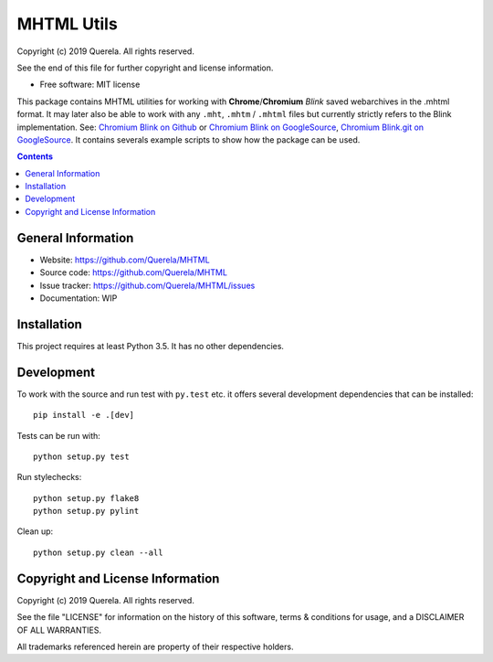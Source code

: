 MHTML Utils
===========

.. start-badges

.. image:: https://travis-ci.org/Querela/MHTML.svg?branch=master
   :alt: MHTML build status on Travis CI
   :target: https://travis-ci.org/Querela/MHTML

.. image:: https://coveralls.io/repos/github/Querela/MHTML/badge.svg?branch=master
   :alt: MHTML code coverage on Coveralls
   :target: https://coveralls.io/github/Querela/MHTML?branch=master

.. end-badges

Copyright (c) 2019 Querela.  All rights reserved.

See the end of this file for further copyright and license information.

* Free software: MIT license

This package contains MHTML utilities for working with **Chrome**/**Chromium**
*Blink* saved webarchives in the .mhtml format.
It may later also be able to work with any ``.mht``, ``.mhtm`` / ``.mhtml``
files but currently strictly refers to the Blink implementation. See:
`Chromium Blink on Github <https://github.com/chromium/chromium/blob/master/third_party/blink/renderer/platform/mhtml/>`_ or
`Chromium Blink on GoogleSource <https://chromium.googlesource.com/chromium/src/third_party/+/master/blink/renderer/platform/mhtml/>`_,
`Chromium Blink.git on GoogleSource <https://chromium.googlesource.com/chromium/blink.git/+/master/Source/platform/mhtml/>`_.
It contains severals example scripts to show how the package can be used.

.. contents::

General Information
-------------------

- Website: https://github.com/Querela/MHTML
- Source code: https://github.com/Querela/MHTML
- Issue tracker: https://github.com/Querela/MHTML/issues
- Documentation: WIP

Installation
------------

This project requires at least Python 3.5. It has no other dependencies.

Development
-----------

To work with the source and run test with ``py.test`` etc. it offers several
development dependencies that can be installed:

::

    pip install -e .[dev]

Tests can be run with:

::

    python setup.py test

Run stylechecks:

::

    python setup.py flake8
    python setup.py pylint

Clean up:

::

    python setup.py clean --all

Copyright and License Information
---------------------------------

Copyright (c) 2019 Querela.  All rights reserved.

See the file "LICENSE" for information on the history of this software, terms &
conditions for usage, and a DISCLAIMER OF ALL WARRANTIES.

All trademarks referenced herein are property of their respective holders.
